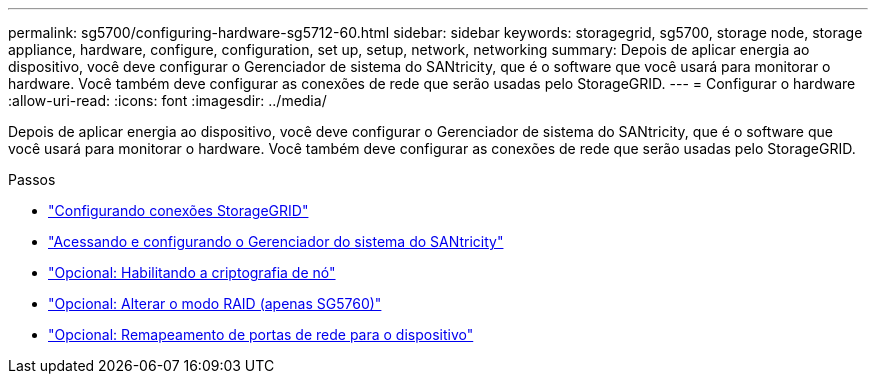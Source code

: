 ---
permalink: sg5700/configuring-hardware-sg5712-60.html 
sidebar: sidebar 
keywords: storagegrid, sg5700, storage node, storage appliance, hardware, configure, configuration, set up, setup, network, networking 
summary: Depois de aplicar energia ao dispositivo, você deve configurar o Gerenciador de sistema do SANtricity, que é o software que você usará para monitorar o hardware. Você também deve configurar as conexões de rede que serão usadas pelo StorageGRID. 
---
= Configurar o hardware
:allow-uri-read: 
:icons: font
:imagesdir: ../media/


[role="lead"]
Depois de aplicar energia ao dispositivo, você deve configurar o Gerenciador de sistema do SANtricity, que é o software que você usará para monitorar o hardware. Você também deve configurar as conexões de rede que serão usadas pelo StorageGRID.

.Passos
* link:configuring-storagegrid-connections.html["Configurando conexões StorageGRID"]
* link:accessing-and-configuring-santricity-system-manager.html["Acessando e configurando o Gerenciador do sistema do SANtricity"]
* link:optional-enabling-node-encryption.html["Opcional: Habilitando a criptografia de nó"]
* link:optional-changing-raid-mode-sg5760-only.html["Opcional: Alterar o modo RAID (apenas SG5760)"]
* link:optional-remapping-network-ports-for-appliance-sg5600-and-sg5700.html["Opcional: Remapeamento de portas de rede para o dispositivo"]

